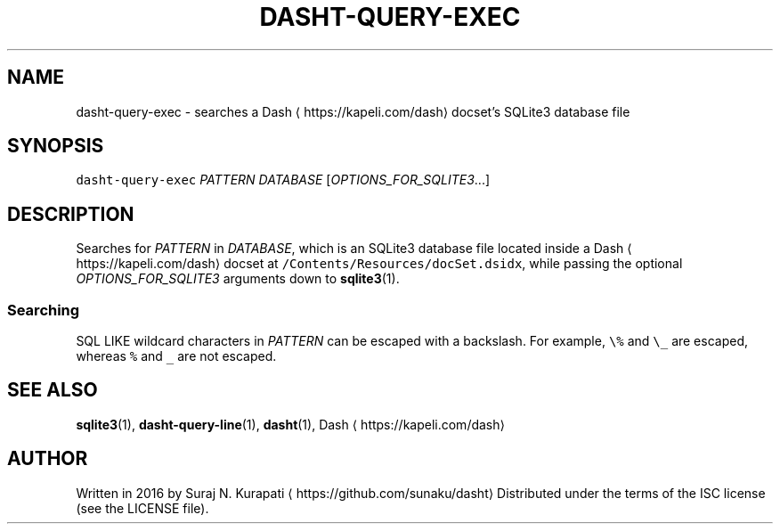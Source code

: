 .TH DASHT\-QUERY\-EXEC 1            2016\-02\-28                            1.1.0
.SH NAME
.PP
dasht\-query\-exec \- searches a Dash \[la]https://kapeli.com/dash\[ra] docset's SQLite3 database file
.SH SYNOPSIS
.PP
\fB\fCdasht\-query\-exec\fR \fIPATTERN\fP \fIDATABASE\fP [\fIOPTIONS_FOR_SQLITE3\fP\&...]
.SH DESCRIPTION
.PP
Searches for \fIPATTERN\fP in \fIDATABASE\fP, which is an SQLite3 database file
located inside a Dash \[la]https://kapeli.com/dash\[ra] docset at \fB\fC/Contents/Resources/docSet.dsidx\fR, while
passing the optional \fIOPTIONS_FOR_SQLITE3\fP arguments down to 
.BR sqlite3 (1).
.SS Searching
.PP
SQL LIKE wildcard characters in \fIPATTERN\fP can be escaped with a backslash.
For example, \fB\fC\\%\fR and \fB\fC\\_\fR are escaped, whereas \fB\fC%\fR and \fB\fC_\fR are not escaped.
.SH SEE ALSO
.PP
.BR sqlite3 (1), 
.BR dasht-query-line (1), 
.BR dasht (1), 
Dash \[la]https://kapeli.com/dash\[ra]
.SH AUTHOR
.PP
Written in 2016 by Suraj N. Kurapati \[la]https://github.com/sunaku/dasht\[ra]
Distributed under the terms of the ISC license (see the LICENSE file).
